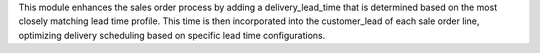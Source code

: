This module enhances the sales order process by adding a delivery_lead_time that is
determined based on the most closely matching lead time profile.
This time is then incorporated into the customer_lead of each sale order line,
optimizing delivery scheduling based on specific lead time configurations.
